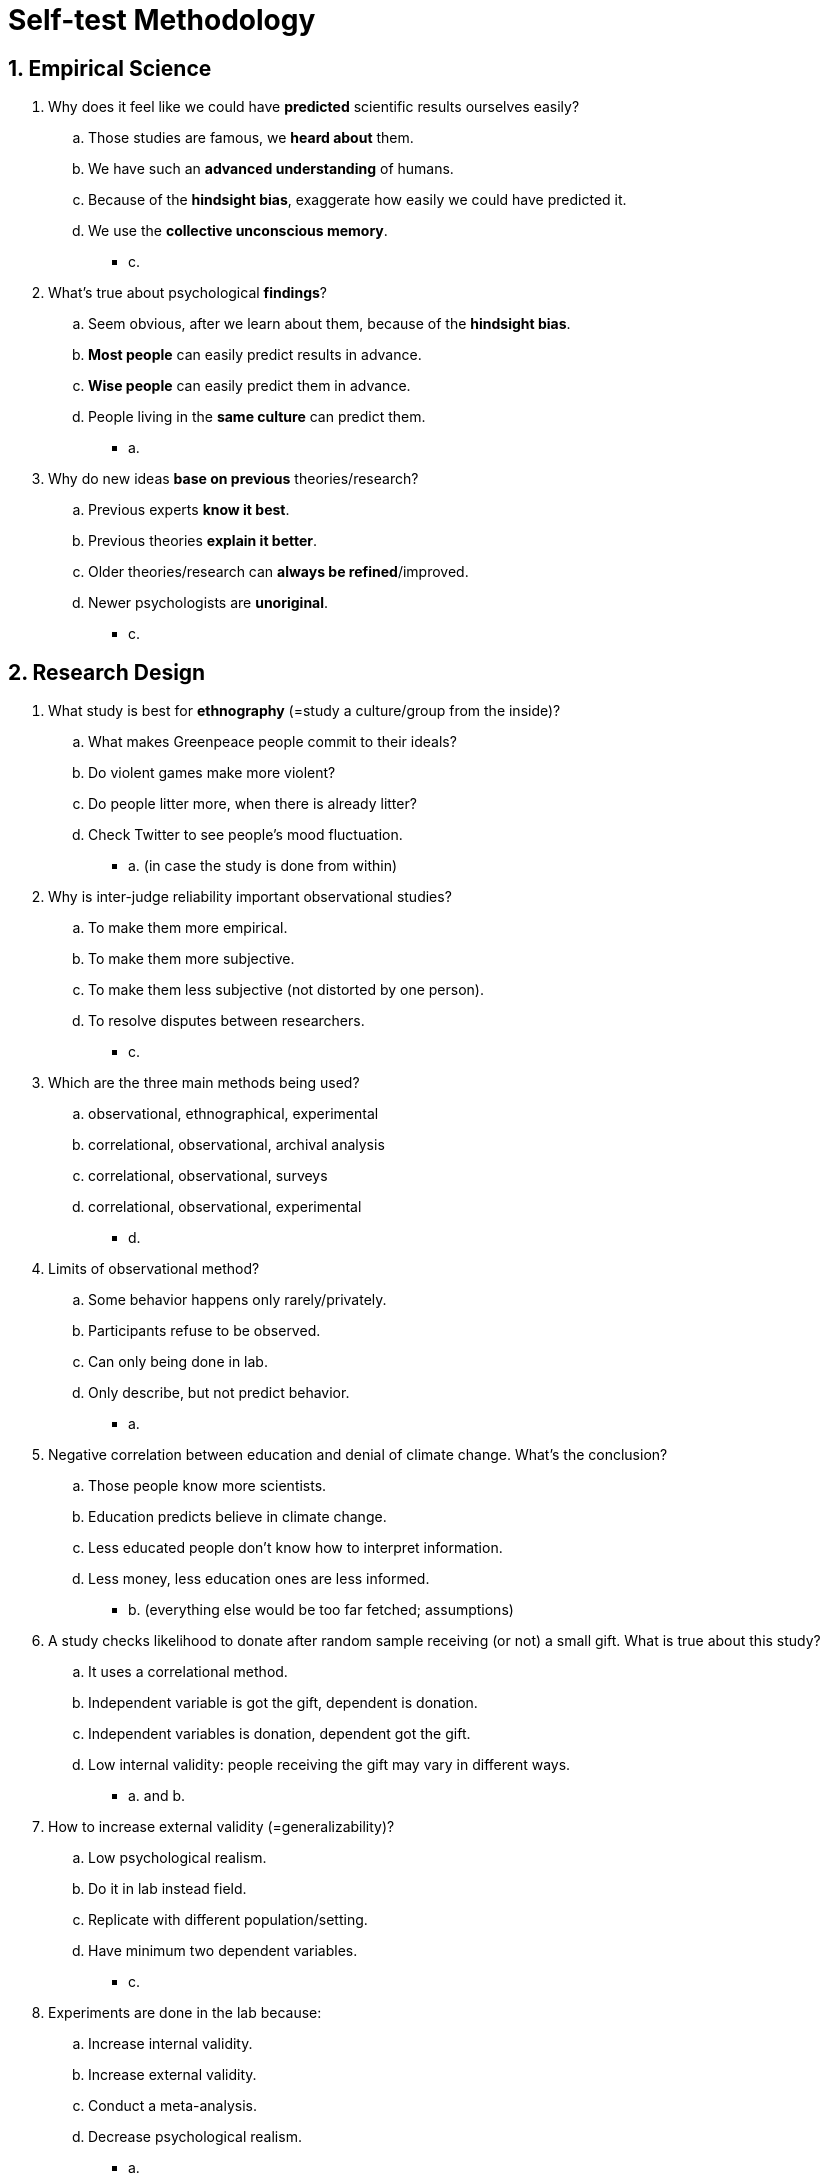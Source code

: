 = Self-test Methodology

[#test1]
== 1. Empirical Science

. Why does it feel like we could have *predicted* scientific results ourselves easily?
.. Those studies are famous, we *heard about* them.
.. We have such an *advanced understanding* of humans.
.. Because of the *hindsight bias*, exaggerate how easily we could have predicted it.
.. We use the *collective unconscious memory*.
** [hiddenAnswer]#c.#
. What's true about psychological *findings*?
.. Seem obvious, after we learn about them, because of the *hindsight bias*.
.. *Most people* can easily predict results in advance.
.. *Wise people* can easily predict them in advance.
.. People living in the *same culture* can predict them.
** [hiddenAnswer]#a.#
. Why do new ideas *base on previous* theories/research?
.. Previous experts *know it best*.
.. Previous theories *explain it better*.
.. Older theories/research can *always be refined*/improved.
.. Newer psychologists are *unoriginal*.
** [hiddenAnswer]#c.#

[#test2]
== 2. Research Design

. What study is best for *ethnography* (=study a culture/group from the inside)?
.. What makes Greenpeace people commit to their ideals?
.. Do violent games make more violent?
.. Do people litter more, when there is already litter?
.. Check Twitter to see people's mood fluctuation.
** [hiddenAnswer]#a. (in case the study is done from within)#
. Why is inter-judge reliability important observational studies?
.. To make them more empirical.
.. To make them more subjective.
.. To make them less subjective (not distorted by one person).
.. To resolve disputes between researchers.
** [hiddenAnswer]#c.#
. Which are the three main methods being used?
.. observational, ethnographical, experimental
.. correlational, observational, archival analysis
.. correlational, observational, surveys
.. correlational, observational, experimental
** [hiddenAnswer]#d.#
. Limits of observational method?
.. Some behavior happens only rarely/privately.
.. Participants refuse to be observed.
.. Can only being done in lab.
.. Only describe, but not predict behavior.
** [hiddenAnswer]#a.#
. Negative correlation between education and denial of climate change. What's the conclusion?
.. Those people know more scientists.
.. Education predicts believe in climate change.
.. Less educated people don't know how to interpret information.
.. Less money, less education ones are less informed.
** [hiddenAnswer]#b. (everything else would be too far fetched; assumptions)#
. A study checks likelihood to donate after random sample receiving (or not) a small gift. What is true about this study?
.. It uses a correlational method.
.. Independent variable is got the gift, dependent is donation.
.. Independent variables is donation, dependent got the gift.
.. Low internal validity: people receiving the gift may vary in different ways.
** [hiddenAnswer]#a. and b.#
. How to increase external validity (=generalizability)?
.. Low psychological realism.
.. Do it in lab instead field.
.. Replicate with different population/setting.
.. Have minimum two dependent variables.
** [hiddenAnswer]#c.#
. Experiments are done in the lab because:
.. Increase internal validity.
.. Increase external validity.
.. Conduct a meta-analysis.
.. Decrease psychological realism.
** [hiddenAnswer]#a.#

[#test3]
== 3. New Frontiers

. Goal of cross-cultural research?
.. Which things are cultural or universal.
.. Answer things like: Are video games destroying cultures?
.. Rank/compare cultures.
.. Are all things dictated by culture?
** [hiddenAnswer]#a.#
. Goal of social neuroscience?
.. Legitimize social psychology as a science (through EEGs and fMRIs).
.. Settle debate whether things happen by brain or culture.
.. Explore brain activity correlates social information processing; evaluating parts involved while think about social things.
.. Check processes happen even without others being present; evaluating parts involved while think about social things.
** [hiddenAnswer]#c.#

[#test4]
== 4. Ethical Issues

. About informed consent.
.. Can be done before or after.
.. Doesn't need to explain the experiment's nature.
.. Tell what experiences they agree on.
.. Not necessary unless there is a deception.
** [hiddenAnswer]#c.#
. What is most important in experiments?
.. As real as possible.
.. As controlled as possible (to increase validity).
.. Maintain health/welfare of participants.
.. Find answers useful for society (aggression, prejudice).
** [hiddenAnswer]#c.#
. About debriefing (post-experimental interview).
.. If discomfort, counteract it.
.. Not necessary if informed consent given.
.. Tell goals/purpose and deceptions.
.. All of the above.
** [hiddenAnswer]#a. and c.#

[#test5]
== 5. Test Yourself

. How to devise new study ideas?
.. Use earlier theories.
.. Use earlier research and refine it.
.. Based on own life experience or what's in the news.
.. ALl of the above.
** [hiddenAnswer]#b.#
. Positive correlation (0.8) between income and education. What's the conclusion?
.. After college, you'll earn 40k per year.
.. Education has a positive effect on income.
.. Income is the only predictor of education.
.. The more education, the higher the income tends to be.
** [hiddenAnswer]#d.#
. How to improve external validity?
.. Use observational method.
.. Use correlational method.
.. Use real-life setting.
.. Use a good cover story.
** [hiddenAnswer]#c.#
. About cross-cultural research.
.. To increase internal validity.
.. At least three times replicated to be valid.
.. Social psychology started by Westerners, which were not concerned about generalizability.
.. Goal to see whether universal or culture-bound results.
** [hiddenAnswer]#d.#
. What's _not true_ about field experiments?
.. Use real-life setting.
.. Same design as lab experiments.
.. Use an independent, but not a dependent variable.
.. High in external validity.
** [hiddenAnswer]#c.#
. Experiment split participants randomly in half. Play violent or neutral game. Afterwards "accidental" bump into them. React aggressive or not.
.. High external validity.
.. Independent variable is reaction, dependent is which game.
.. Meets the "random assignment to condition" condition.
.. Dependent variable is reaction, independent is which game.
** [hiddenAnswer]#d.#
. Process/purpose of repeating same experiment to wider range of participants?
.. Random assignment to condition; to increase generalizability.
.. Meta-analysis; increase internal validity.
.. Replication; increase external validity.
.. Replication; increase internal validity.
** [hiddenAnswer]#a.#
. Basic dilemma of social psychology?
.. Hard to teach, most believe in personality.
.. Trade-off between internal and external validity.
.. Impossible to use random selection.
.. All behavior is influenced by culture.
** [hiddenAnswer]#b.#
. About new frontiers.
.. Interested in culture, but not evolution.
.. Interested in evolution, but not role of culture.
.. Use brain imaging to correlate brain activity with social information processing.
.. Cross-cultural research to show everything is universal.
** [hiddenAnswer]#c.#
. All except one is an ethical guideline. Which one?
.. An IRB consists of at least a scientist, a non-scientist and an unaffiliated person.
.. Informed consent, unless deception necessary and meets ethical guidelines.
.. When deception, then must be debriefed.
.. Must be a cover story for every study, because all studies involve some deception.
** [hiddenAnswer]#d.#
